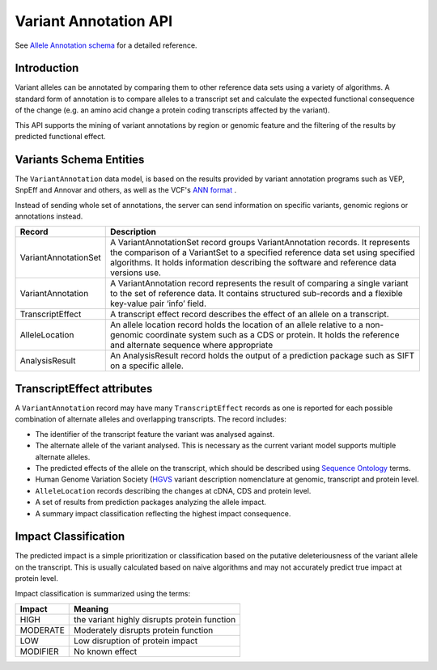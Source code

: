 
Variant Annotation API
!!!!!!!!!!!!!!!!!!!!!!

See `Allele Annotation schema <../schemas/alleleAnnotations.html>`_ for a detailed reference.

Introduction
@@@@@@@@@@@@

Variant alleles can be annotated by comparing them to other reference data sets
using a variety of algorithms. A standard form of annotation is to compare 
alleles to a transcript set and calculate the expected functional consequence 
of the change (e.g. an amino acid change a protein coding transcripts affected 
by the variant).

This API supports the mining of variant annotations by region or genomic 
feature and the filtering of the results by predicted functional effect.

Variants Schema Entities
@@@@@@@@@@@@@@@@@@@@@@@@

The ``VariantAnnotation`` data model, is based on the results provided by variant 
annotation programs such as VEP, SnpEff and Annovar and others, as well as the 
VCF's `ANN format <http://snpeff.sourceforge.net/VCFannotationformat_v1.0.pdf>`_ . 

Instead of sending whole set of annotations, the server can send information 
on specific variants, genomic regions or annotations instead.

+---------------------+---------------------------------------------------------------------------------------------------------------------+
| Record              | Description                                                                                                         |
+=====================+=====================================================================================================================+
| VariantAnnotationSet| A VariantAnnotationSet record groups VariantAnnotation records. It represents the comparison of a VariantSet to a   |
|                     | specified reference data set using specified algorithms. It holds information describing the software and reference |
|                     | data versions use.                                                                                                  |
+---------------------+---------------------------------------------------------------------------------------------------------------------+
| VariantAnnotation   | A VariantAnnotation record represents the result of comparing a single variant to the set of reference data. It     |
|                     | contains structured sub-records and a flexible key-value pair ‘info’ field.                                         |
+---------------------+---------------------------------------------------------------------------------------------------------------------+
| TranscriptEffect    | A transcript effect record describes the effect of an allele on a transcript.                                       |
+---------------------+---------------------------------------------------------------------------------------------------------------------+
| AlleleLocation      | An allele location record holds the location of an allele relative to a non-genomic coordinate system such as a CDS |
|                     | or protein. It holds the reference and alternate sequence where appropriate                                         |
+---------------------+---------------------------------------------------------------------------------------------------------------------+
| AnalysisResult      | An AnalysisResult record holds the output of a prediction package such as SIFT on a specific allele.                |
+---------------------+---------------------------------------------------------------------------------------------------------------------+


TranscriptEffect attributes
@@@@@@@@@@@@@@@@@@@@@@@@@@@

A ``VariantAnnotation`` record may have many ``TranscriptEffect`` records as one is 
reported for each possible combination of alternate alleles and overlapping 
transcripts. The record includes:

* The identifier of the transcript feature the variant was analysed against.
* The alternate allele of the variant analysed. This is necessary as the current variant model supports multiple alternate alleles.
* The predicted effects of the allele on the transcript, which should be described using `Sequence Ontology <http://www.sequenceontology.org>`_ terms.
* Human Genome Variation Society (`HGVS <http://www.hgvs.org/mutnomen>`_ variant description nomenclature at genomic, transcript and protein level. 
* ``AlleleLocation`` records describing the changes at cDNA, CDS and protein level.
* A set of results from prediction packages analyzing the allele impact.
* A summary impact classification reflecting the highest impact consequence.

Impact Classification
@@@@@@@@@@@@@@@@@@@@@

The predicted impact is a simple prioritization or classification based on the 
putative deleteriousness of the variant allele on the transcript. This is usually 
calculated based on naive algorithms and may not accurately predict true impact 
at protein level. 

Impact classification is summarized using the terms:

+----------+----------------------------------------------+
| Impact   | Meaning                                      |
+==========+==============================================+
| HIGH     | the variant highly disrupts protein function |
+----------+----------------------------------------------+
| MODERATE | Moderately disrupts protein function         |
+----------+----------------------------------------------+
| LOW      | Low disruption of protein impact             |
+----------+----------------------------------------------+
| MODIFIER | No known effect                              |
+----------+----------------------------------------------+

